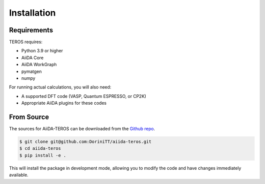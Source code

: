 .. _installation:

============
Installation
============

Requirements
-----------

TEROS requires:

* Python 3.9 or higher
* AiiDA Core
* AiiDA WorkGraph
* pymatgen
* numpy

For running actual calculations, you will also need:

* A supported DFT code (VASP, Quantum ESPRESSO, or CP2K)
* Appropriate AiiDA plugins for these codes

From Source
----------

The sources for AiiDA-TEROS can be downloaded from the `Github repo`_.

.. code-block:: console

    $ git clone git@github.com:DoriniTT/aiida-teros.git
    $ cd aiida-teros
    $ pip install -e .

This will install the package in development mode, allowing you to modify the code and have changes immediately available.

.. _Github repo: https://github.com/DoriniTT/aiida-teros
